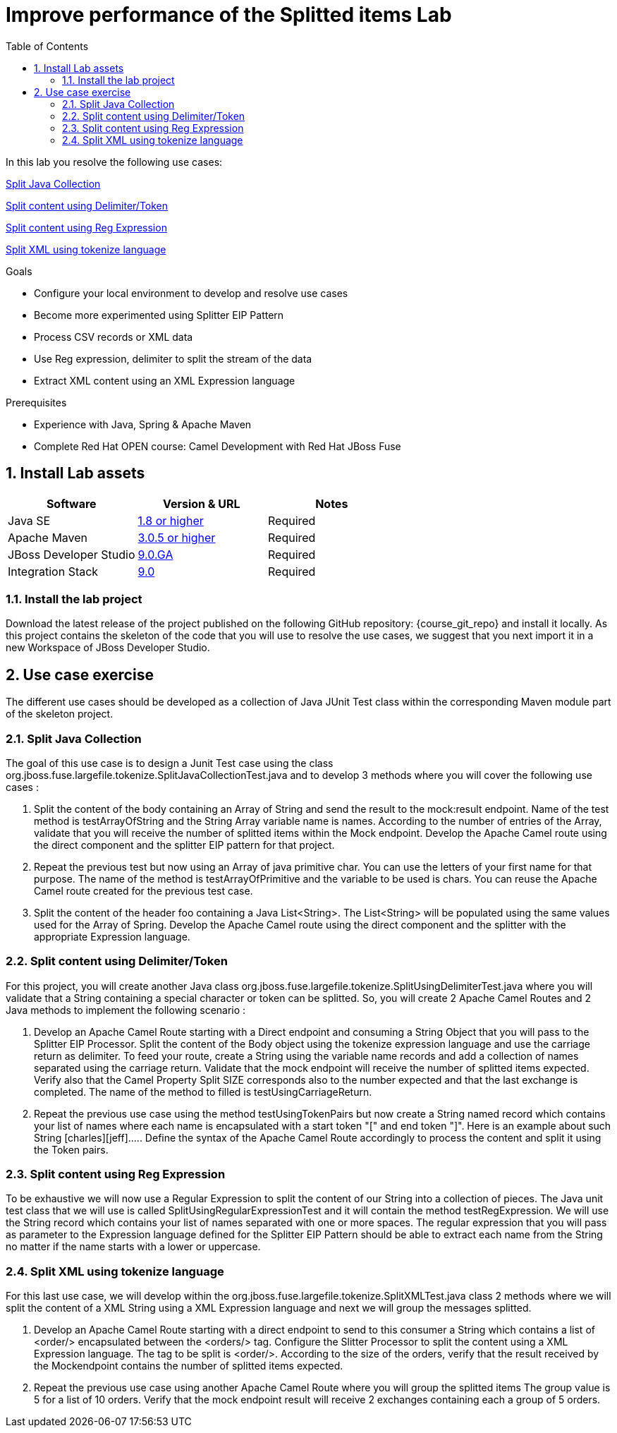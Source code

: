 :noaudio:
:toc2:

= Improve performance of the Splitted items Lab

In this lab you resolve the following use cases:

<<usecase1>>

<<usecase2>>

<<usecase3>>

<<usecase4>>

.Goals
* Configure your local environment to develop and resolve use cases
* Become more experimented using Splitter EIP Pattern
* Process CSV records or XML data
* Use Reg expression, delimiter to split the stream of the data
* Extract XML content using an XML Expression language

.Prerequisites
* Experience with Java, Spring & Apache Maven
* Complete Red Hat OPEN course: Camel Development with Red Hat JBoss Fuse

:numbered:
== Install Lab assets

|===
| Software | Version & URL | Notes |

| Java SE | http://www.oracle.com/technetwork/java/javase/downloads/index.html[1.8 or higher] | Required |
| Apache Maven | http://maven.apache.org[3.0.5 or higher] | Required |
| JBoss Developer Studio | http://www.jboss.org/products/devstudio/overview/[9.0.GA] | Required |
| Integration Stack | https://devstudio.jboss.com/9.0/stable/updates/[9.0] | Required |
|===

=== Install the lab project

Download the latest release of the project published on the following GitHub repository: {course_git_repo} and install it locally. As this project contains the skeleton of the code
that you will use to resolve the use cases, we suggest that you next import it in a new Workspace of JBoss Developer Studio.

== Use case exercise

The different use cases should be developed as a collection of Java JUnit Test class within the corresponding Maven module part of the skeleton project.

[[usecase1]]
=== Split Java Collection

The goal of this use case is to design a Junit Test case using the class +org.jboss.fuse.largefile.tokenize.SplitJavaCollectionTest.java+ and to develop 3 methods where you will cover the
following use cases :

. Split the content of the body containing an Array of String and send the result to the +mock:result+ endpoint. Name of the test method is +testArrayOfString+ and the String Array variable name is +names+. According to the number
of entries of the Array, validate that you will receive the number of splitted items within the Mock endpoint. Develop the Apache Camel route using the +direct+ component and the splitter EIP pattern for that project.
. Repeat the previous test but now using an Array of java primitive char. You can use the letters of your first name for that purpose. The name of the method is +testArrayOfPrimitive+ and the variable to be used is +chars+. You can reuse the Apache Camel route created for the previous test case.
. Split the content of the header +foo+ containing a Java List<String>. The List<String> will be populated using the same values used for the Array of Spring. Develop the Apache Camel route using the +direct+ component and the splitter with the appropriate Expression language.

[[usecase2]]
=== Split content using Delimiter/Token

For this project, you will create another Java class +org.jboss.fuse.largefile.tokenize.SplitUsingDelimiterTest.java+ where you will validate that a String containing a special character or token can be splitted.
So, you will create 2 Apache Camel Routes and 2 Java methods to implement the following scenario :

. Develop an Apache Camel Route starting with a Direct endpoint and consuming a String Object that you will pass to the Splitter EIP Processor. Split the content of the Body object using the tokenize expression language and
  use the carriage return as delimiter. To feed your route, create a String using the variable name +records+ and add a collection of names separated using the carriage return. Validate that the
  mock endpoint will receive the number of splitted items expected. Verify also that the Camel Property Split SIZE corresponds also to the number expected and that the last exchange is completed.
  The name of the method to filled is +testUsingCarriageReturn+.
. Repeat the previous use case using the method +testUsingTokenPairs+ but now create a String named +record+ which contains your list of names where each name is encapsulated with a
  start token "[" and end token "]". Here is an example about such String +[charles][jeff]....+. Define the syntax of the Apache Camel Route accordingly to process the content and split it using the Token pairs.

[[usecase3]]
=== Split content using Reg Expression

To be exhaustive we will now use a Regular Expression to split the content of our String into a collection of pieces. The Java unit test class that we will use is called +SplitUsingRegularExpressionTest+ and it will
contain the method +testRegExpression+. We will use the String +record+ which contains your list of names separated with one or more spaces. The regular expression that you will pass as parameter
to the Expression language defined for the Splitter EIP Pattern should be able to extract each name from the String no matter if the name starts with a lower or uppercase.

[[usecase4]]
=== Split XML using tokenize language

For this last use case, we will develop within the +org.jboss.fuse.largefile.tokenize.SplitXMLTest.java+ class 2 methods where we will split the content of a XML String using a XML
Expression language and next we will group the messages splitted.

. Develop an Apache Camel Route starting with a +direct+ endpoint to send to this consumer a String which contains a list of +<order/>+ encapsulated between the +<orders/>+ tag. Configure the
Slitter Processor to split the content using a XML Expression language. The tag to be split is +<order/>+. According to the size of the orders, verify that the result received by the Mockendpoint contains the number of splitted items expected.

. Repeat the previous use case using another Apache Camel Route where you will group the splitted items The group value is 5 for a list of 10 orders. Verify that the mock endpoint result will receive 2 exchanges containing each a group of 5 orders.

ifdef::showScript[]


endif::showScript[]
